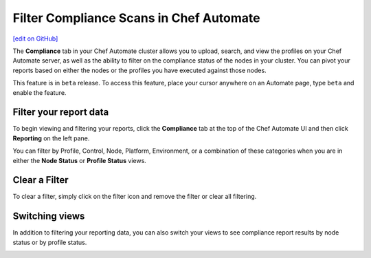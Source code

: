 =====================================================
Filter Compliance Scans in Chef Automate
=====================================================
`[edit on GitHub] <https://github.com/chef/chef-web-docs/blob/master/chef_master/source/filter_compliance_scan.rst>`__

.. tag chef_automate_mark

.. image:: ../../images/chef_automate_full.png
   :width: 40px
   :height: 17px

.. end_tag

The **Compliance** tab in your Chef Automate cluster allows you to upload, search, and view the profiles on your Chef Automate server, as well as the ability to filter on the compliance status of the nodes in your cluster. You can pivot your reports based on either the nodes or the profiles you have executed against those nodes. 

.. tag beta_note

This feature is in ``beta`` release. To access this feature, place your cursor anywhere on an Automate page, type ``beta`` and enable the feature.

.. end_tag

Filter your report data
==============================================

To begin viewing and filtering your reports, click the **Compliance** tab at the top of the Chef Automate UI and then click **Reporting** on the left pane.

You can filter by Profile, Control, Node, Platform, Environment, or a combination of these categories when you are in either the **Node Status** or **Profile Status** views. 

.. image:: ../../images/automate_compliance_filter.png

Clear a Filter
===============================================

To clear a filter, simply click on the filter icon and remove the filter or clear all filtering.

.. image:: ../../images/automate_compliance_search_bar.png

Switching views
===============================================

In addition to filtering your reporting data, you can also switch your views to see compliance report results by node status or by profile status.

.. image:: ../../images/automate_compliance_toggle.png
   :width: 200px
   :height: 41px



